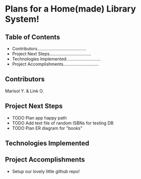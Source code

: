 * Plans for a Home(made) Library System!

** Table of Contents
- Contributors........................................
- Project Next Steps..................................
- Technologies Implemented............................
- Project Accomplishments.............................

** Contributors
Marisol Y. & Link O.

** Project Next Steps
- TODO Plan app happy path
- TODO Add text file of random ISBNs for testing DB
- TODO Plan ER diagram for "books"

** Technologies Implemented


** Project Accomplishments
+ Setup our lovely little github repo!
